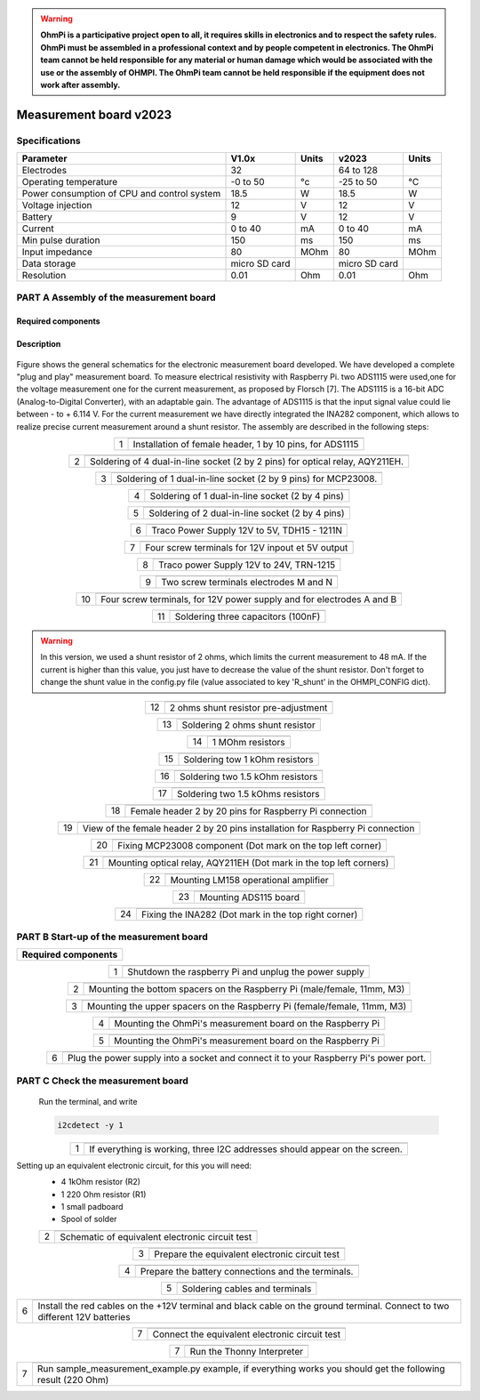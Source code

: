 .. warning::
    **OhmPi is a participative project open to all, it requires skills in electronics and to respect the safety rules. OhmPi must be assembled in a professional context and by people competent in electronics. The OhmPi team cannot be held responsible for any material or human damage which would be associated with the use or the assembly of OHMPI. The OhmPi team cannot be held responsible if the equipment does not work after assembly.**

Measurement board v2023
**********************************************

Specifications
==============

+-------------------------------+-----------------------+-----------+-----------------------+-----------+
| **Parameter**                 |       **V1.0x**       | Units     |       **v2023**       | Units     |
+===============================+=======================+===========+=======================+===========+
|Electrodes                     |32                     |           |64 to 128              |           |
+-------------------------------+-----------------------+-----------+-----------------------+-----------+
|Operating temperature          |-0 to 50               |°c         |-25 to 50              |°C         |
+-------------------------------+-----------------------+-----------+-----------------------+-----------+
|Power consumption of CPU and   |18.5                   |W          |18.5                   |W          |
|control system                 |                       |           |                       |           |
+-------------------------------+-----------------------+-----------+-----------------------+-----------+
|Voltage injection              |12                     |V          |12                     |V          |
+-------------------------------+-----------------------+-----------+-----------------------+-----------+
|Battery                        |9                      |V          |12                     |V          |
+-------------------------------+-----------------------+-----------+-----------------------+-----------+
|Current                        |0 to 40                |mA         |0 to 40                |mA         |
+-------------------------------+-----------------------+-----------+-----------------------+-----------+
|Min pulse duration             |150                    |ms         |150                    |ms         |
+-------------------------------+-----------------------+-----------+-----------------------+-----------+
|Input impedance                |80                     |MOhm       |80                     |MOhm       |
+-------------------------------+-----------------------+-----------+-----------------------+-----------+
|Data storage                   |micro SD card          |           |micro SD card          |           |
+-------------------------------+-----------------------+-----------+-----------------------+-----------+
|Resolution                     |0.01                   |Ohm        |0.01                   |Ohm        |
+-------------------------------+-----------------------+-----------+-----------------------+-----------+



**PART A** Assembly of the measurement board
======================================================


Required components 
----------------------------------------------------

.. figure:: ../../../img/v2023.x.x/step_n_2/a/00_mes_board_components.jpg       
       :width: 600px
       :align: center
       :height: 450px
       :alt: alternate text
       :figclass: align-center 




.. csv-table:: List of components
   :file: ../../../img/v2023.x.x/step_n_2/a/measure_board_list_2_xx.csv
   :widths: 30, 70, 70, 70, 70, 35, 35
   :header-rows: 1
   
Description
------------------  

.. figure:: ../../../img/v2023.x.x/step_n_2/a/schema_measurement_board.jpg       
       :width: 600px
       :align: center
       :height: 450px
       :alt: alternate text
       :figclass: align-center 

Figure  shows the general schematics for the electronic measurement board developed.
We have developed a complete "plug and play" measurement board. To measure electrical resistivity with Raspberry Pi. 
two ADS1115 were used,one for the voltage measurement one for the current measurement, as proposed by Florsch [7]. The ADS1115
is a 16-bit ADC (Analog-to-Digital Converter), with an adaptable gain. The advantage of ADS1115 is that the 
input signal value could lie between - to + 6.114 V. For the current measurement we have directly integrated the INA282 component, 
which allows to realize precise current measurement around a shunt resistor. The assembly are described in the following steps:



.. table::
   :align: center
   
   +--------+-------------------------------------------------------------------+
   |        |   .. image:: ../../../img/v2023.x.x/step_n_2/a/01_mes_board.jpg   |
   |      1 +-------------------------------------------------------------------+
   |        | Installation of female header, 1 by 10  pins, for ADS1115         | 
   |        |                                                                   |                                                                       
   +--------+-------------------------------------------------------------------+
   
.. table::
   :align: center
  
   +--------+----------------------------------------------------------------+
   |        |   .. image:: ../../../img/v2023.x.x/step_n_2/a/02_mes_board.jpg|
   |2       +----------------------------------------------------------------+
   |        | Soldering of 4 dual-in-line socket (2 by 2 pins) for           | 
   |        | optical relay, AQY211EH.                                       |                                                                       
   +--------+----------------------------------------------------------------+
   
.. table::
   :align: center
  
   +--------+----------------------------------------------------------------+
   |        |   .. image:: ../../../img/v2023.x.x/step_n_2/a/03_mes_board.jpg|
   |3       +----------------------------------------------------------------+
   |        | Soldering of 1 dual-in-line socket (2 by 9 pins)               | 
   |        | for MCP23008.                                                  |                                                                       
   +--------+----------------------------------------------------------------+
   
.. table::
   :align: center
  
   +--------+----------------------------------------------------------------+
   |        |   .. image:: ../../../img/v2023.x.x/step_n_2/a/04_mes_board.jpg|
   | 4      +----------------------------------------------------------------+
   |        | Soldering of 1 dual-in-line socket (2 by 4 pins)               | 
   |        |                                                                |                                                                       
   +--------+----------------------------------------------------------------+ 
.. table::
   :align: center
  
   +--------+----------------------------------------------------------------+
   |        |   .. image:: ../../../img/v2023.x.x/step_n_2/a/05_mes_board.jpg|
   |5       +----------------------------------------------------------------+
   |        | Soldering of 2 dual-in-line socket (2 by 4 pins)               | 
   |        |                                                                |                                                                       
   +--------+----------------------------------------------------------------+
   
.. table::
   :align: center
  
   +--------+----------------------------------------------------------------+
   |        |   .. image:: ../../../img/v2023.x.x/step_n_2/a/06_mes_board.jpg|
   | 6      +----------------------------------------------------------------+
   |        | Traco Power Supply 12V to 5V, TDH15 - 1211N                    |  
   |        |                                                                |                                                                       
   +--------+----------------------------------------------------------------+  

.. table::
   :align: center
  
   +--------+----------------------------------------------------------------+
   |        |   .. image:: ../../../img/v2023.x.x/step_n_2/a/07_mes_board.jpg|
   |7       +----------------------------------------------------------------+
   |        | Four screw terminals for 12V inpout et 5V output               |
   |        |                                                                |                                                                       
   +--------+----------------------------------------------------------------+
   
.. table::
   :align: center
  
   +--------+----------------------------------------------------------------+
   |        |   .. image:: ../../../img/v2023.x.x/step_n_2/a/08_mes_board.jpg|
   |8       +----------------------------------------------------------------+
   |        | Traco power Supply 12V to 24V, TRN-1215                        | 
   |        |                                                                |                                                                       
   +--------+----------------------------------------------------------------+    

.. table::
   :align: center
  
   +--------+----------------------------------------------------------------+
   |        |   .. image:: ../../../img/v2023.x.x/step_n_2/a/09_mes_board.jpg|
   |9       +----------------------------------------------------------------+
   |        | Two screw terminals electrodes M and N                         | 
   |        |                                                                |                                                                       
   +--------+----------------------------------------------------------------+
   
.. table::
   :align: center
  
   +---------+----------------------------------------------------------------+
   |         |   .. image:: ../../../img/v2023.x.x/step_n_2/a/10_mes_board.jpg|
   |10       +----------------------------------------------------------------+
   |         | Four screw terminals, for 12V power supply and for             | 
   |         | electrodes A and B                                             |                                                                       
   +---------+----------------------------------------------------------------+

.. table::
   :align: center
  
   +---------+----------------------------------------------------------------+
   |         |   .. image:: ../../../img/v2023.x.x/step_n_2/a/11_mes_board.jpg|
   |11       +----------------------------------------------------------------+
   |         |  Soldering three capacitors (100nF)                            | 
   |         |                                                                |                                                                       
   +---------+----------------------------------------------------------------+

.. warning::
     
     In this version, we used a shunt resistor of 2 ohms, which limits the current measurement to 48 mA. If the current is higher than this value, you just have to decrease the value of the shunt resistor. Don't forget to change the shunt value in the config.py file (value associated to key 'R_shunt' in the OHMPI_CONFIG dict).


   
.. table::
   :align: center
  
   +---------+----------------------------------------------------------------+
   |         |   .. image:: ../../../img/v2023.x.x/step_n_2/a/12_mes_board.jpg|
   | 12      +----------------------------------------------------------------+
   |         | 2 ohms shunt resistor pre-adjustment                           | 
   |         |                                                                |                                                                       
   +---------+----------------------------------------------------------------+
.. table::
   :align: center
  
   +---------+----------------------------------------------------------------+
   |         |   .. image:: ../../../img/v2023.x.x/step_n_2/a/13_mes_board.jpg|
   |13       +----------------------------------------------------------------+
   |         | Soldering 2 ohms shunt resistor                                | 
   |         |                                                                |                                                                       
   +---------+----------------------------------------------------------------+
   
.. table::
   :align: center
  
   +---------+----------------------------------------------------------------+
   |         |   .. image:: ../../../img/v2023.x.x/step_n_2/a/14_mes_board.jpg|
   |14       +----------------------------------------------------------------+
   |         | 1 MOhm resistors                                               |
   |         |                                                                |                                                                       
   +---------+----------------------------------------------------------------+  
   
.. table::
   :align: center
  
   +---------+---------------------------------------------------------------+
   |         |   .. image::../../../img/v2023.x.x/step_n_2/a/15_mes_board.jpg|
   |15       +---------------------------------------------------------------+
   |         | Soldering tow 1 kOhm resistors                                |
   |         |                                                               |                                                                       
   +---------+---------------------------------------------------------------+
   
.. table::
   :align: center
  
   +---------+----------------------------------------------------------------+
   |         |   .. image:: ../../../img/v2023.x.x/step_n_2/a/16_mes_board.jpg|
   |16       +----------------------------------------------------------------+
   |         | Soldering two 1.5 kOhm resistors                               |
   |         |                                                                |                                                                       
   +---------+----------------------------------------------------------------+
.. table::
   :align: center
  
   +---------+----------------------------------------------------------------+
   |         |   .. image:: ../../../img/v2023.x.x/step_n_2/a/17_mes_board.jpg|
   |17       +----------------------------------------------------------------+
   |         | Soldering two 1.5 kOhms resistors                              |
   |         |                                                                |                                                                       
   +---------+----------------------------------------------------------------+
   
.. table::
   :align: center
  
   +---------+----------------------------------------------------------------+
   |         |   .. image:: ../../../img/v2023.x.x/step_n_2/a/18_mes_board.jpg|
   |18       +----------------------------------------------------------------+
   |         | Female header 2 by 20 pins for Raspberry Pi connection         | 
   |         |                                                                |                                                                       
   +---------+----------------------------------------------------------------+

.. table::
   :align: center
  
   +---------+----------------------------------------------------------------+
   |         |   .. image:: ../../../img/v2023.x.x/step_n_2/a/19_mes_board.jpg|
   |19       +----------------------------------------------------------------+
   |         | View of the female  header 2 by 20 pins installation           | 
   |         | for Raspberry Pi connection                                    |                                                                       
   +---------+----------------------------------------------------------------+
   
.. table::
   :align: center
  
   +---------+----------------------------------------------------------------+
   |         |   .. image:: ../../../img/v2023.x.x/step_n_2/a/20_mes_board.jpg|
   |20       +----------------------------------------------------------------+
   |         | Fixing MCP23008 component (Dot mark on the top left corner)    | 
   |         |                                                                |                                                                       
   +---------+----------------------------------------------------------------+
   
.. table::
   :align: center
  
   +---------+----------------------------------------------------------------+
   |         |   .. image:: ../../../img/v2023.x.x/step_n_2/a/21_mes_board.jpg|
   |21       +----------------------------------------------------------------+
   |         |Mounting optical relay, AQY211EH (Dot mark in the top left      | 
   |         |corners)                                                        |                                                                       
   +---------+----------------------------------------------------------------+
   
.. table::
   :align: center
  
   +---------+---------------------------------------------------------------+
   |         |   .. image::../../../img/v2023.x.x/step_n_2/a/22_mes_board.jpg|
   |22       +---------------------------------------------------------------+
   |         | Mounting LM158 operational amplifier                          |
   |         |                                                               |                                                                       
   +---------+---------------------------------------------------------------+

.. table::
   :align: center
  
   +---------+----------------------------------------------------------------+
   |         |   .. image:: ../../../img/v2023.x.x/step_n_2/a/23_mes_board.jpg|
   |23       +----------------------------------------------------------------+
   |         |  Mounting ADS115 board                                         | 
   |         |                                                                |                                                                       
   +---------+----------------------------------------------------------------+
   
.. table::
   :align: center
  
   +---------+----------------------------------------------------------------+
   |         |   .. image:: ../../../img/v2023.x.x/step_n_2/a/24_mes_board.jpg|
   |24       +----------------------------------------------------------------+
   |         | Fixing the INA282 (Dot mark in the top right corner)           | 
   |         |                                                                |                                                                       
   +---------+----------------------------------------------------------------+
  
  
**PART B** Start-up of the measurement board
====================================================== 


+------------------------------------------------------------------------+
| **Required components**                                                | 
+------------------------------------------------------------------------+

.. csv-table:: List of components
   :file: ../../../img/v2023.x.x/step_n_2/b/test_2_xx.csv
   :widths: 30, 70, 70, 70, 70, 35, 35
   :header-rows: 1

.. table::
   :align: center
   
   +--------+-------------------------------------------------------------+
   |        |   .. image:: ../../../img/v2023.x.x/step_n_2/b/001.jpg      |
   |1       +-------------------------------------------------------------+
   |        | Shutdown the raspberry Pi and unplug the power supply       | 
   |        |                                                             |                                                                       
   +--------+-------------------------------------------------------------+
   
.. table::
   :align: center
   
   +--------+---------------------------------------------------------------------------+
   |        |   .. image:: ../../../img/v2023.x.x/step_n_2/b/001.jpg                    |
   |2       +---------------------------------------------------------------------------+
   |        | Mounting the bottom spacers on the Raspberry Pi (male/female, 11mm, M3)   | 
   |        |                                                                           |                                                                       
   +--------+---------------------------------------------------------------------------+

.. table::
   :align: center
   
   +--------+---------------------------------------------------------------------------+
   |        |   .. image:: ../../../img/v2023.x.x/step_n_2/b/002.jpg                    |
   |3       +---------------------------------------------------------------------------+
   |        | Mounting the upper spacers on the Raspberry Pi (female/female, 11mm, M3)  | 
   |        |                                                                           |                                                                       
   +--------+---------------------------------------------------------------------------+

.. table::
   :align: center
   
   +--------+-------------------------------------------------------------+
   |        |   .. image:: ../../../img/v2023.x.x/step_n_2/b/003.jpg      |
   |4       +-------------------------------------------------------------+
   |        | Mounting the OhmPi's measurement board on the Raspberry Pi  | 
   |        |                                                             |                                                                       
   +--------+-------------------------------------------------------------+

.. table::
   :align: center
   
   +--------+------------------------------------------------------------+
   |        |   .. image:: ../../../img/v2023.x.x/step_n_2/b/004.jpg     |
   |5       +------------------------------------------------------------+
   |        | Mounting the OhmPi's measurement board on the Raspberry Pi | 
   |        |                                                            |
   +--------+------------------------------------------------------------+   

.. table::
   :align: center
   
   +--------+------------------------------------------------------------+
   |        |   .. image:: ../../../img/v2023.x.x/step_n_2/b/005.jpg     |
   |6       +------------------------------------------------------------+
   |        | Plug the power supply into a socket and connect it to your | 
   |        | Raspberry Pi's power port.                                 |
   +--------+------------------------------------------------------------+  


**PART C** Check the measurement board
====================================================== 

 Run the terminal, and write

 .. code-block:: python

     i2cdetect -y 1

.. table::
   :align: center
   
   +--------+---------------------------------------------------------------+
   |        |   .. image:: ../../../img/v2023.x.x/step_n_2/c/i2cdetect.png  |
   |1       +---------------------------------------------------------------+
   |        |If everything is working, three I2C addresses should appear    | 
   |        |on the screen.                                                 |                                                                       
   +--------+---------------------------------------------------------------+



Setting up an equivalent electronic circuit, for this you will need: 
 * 4 1kOhm resistor (R2)
 * 1 220 Ohm resistor (R1)
 * 1 small padboard
 * Spool of solder
 
 .. table::
   :align: left
 
   +--------+---------------------------------------------------------------+
   |        |   .. image:: ../../../img/v2023.x.x/step_n_2/c/ref_circuit.png|
   |2       +---------------------------------------------------------------+
   |        | Schematic of equivalent electronic circuit test               |                                                                       
   +--------+---------------------------------------------------------------+
   
.. table::
   :align: center
 
   +--------+--------------------------------------------------------------------+
   |        |   .. image:: ../../../img/v2023.x.x/step_n_2/c/20210905_122820.jpg |
   |3       +--------------------------------------------------------------------+
   |        | Prepare the equivalent electronic circuit test                     |                                                                       
   +--------+--------------------------------------------------------------------+ 

  
.. table::
   :align: center
 
   +--------+--------------------------------------------------------------------+
   |        |   .. image:: ../../../img/v2023.x.x/step_n_2/c/20210905_123034.jpg |
   |4       +--------------------------------------------------------------------+
   |        |  Prepare the battery connections and the terminals.                |                                                                       
   +--------+--------------------------------------------------------------------+ 


.. table::
   :align: center
 
   +--------+--------------------------------------------------------------------------------+
   |        |   .. image:: ../../../img/v2023.x.x/step_n_2/c/20210905_132856.jpg             |
   |5       +--------------------------------------------------------------------------------+
   |        | Soldering cables and terminals                                                 |                                                                       
   +--------+--------------------------------------------------------------------------------+ 


.. table::
   :align: center
 
   +--------+--------------------------------------------------------------------------------+
   |        |   .. image:: ../../../img/v2023.x.x/step_n_2/c/Inked20211206_150522_LI.jpg     |
   |6       +--------------------------------------------------------------------------------+
   |        |Install the red cables on the +12V terminal and black cable                     |                                                                       
   |        |on the ground terminal. Connect to two different 12V                            |
   |        |batteries                                                                       |
   +--------+--------------------------------------------------------------------------------+ 

.. table::
   :align: center
 
   +--------+--------------------------------------------------------------------------------+
   |        |   .. image:: ../../../img/v2023.x.x/step_n_2/c/Inked20211206_150522_LI2.jpg    |
   |7       +--------------------------------------------------------------------------------+
   |        | Connect the equivalent electronic circuit test                                 |                                                                       
   |        |                                                                                |
   +--------+--------------------------------------------------------------------------------+
   
   
.. table::
   :align: center
 
   +--------+-------------------------------------------------------------------------------+
   |        |   .. image:: ../../../img/v2023.x.x/step_n_2/c/thonny_first_interface.jpg     |
   |7       +-------------------------------------------------------------------------------+
   |        | Run the Thonny Interpreter                                                    |                    
   |        |                                                                               |
   +--------+-------------------------------------------------------------------------------+   


.. table::
   :align: center
 
   +--------+------------------------------------------------------------------------------+
   |        |   .. image:: ../../../img/v2023.x.x/step_n_2/c/20211206_144334.jpg           |
   |7       +------------------------------------------------------------------------------+
   |        | Run sample_measurement_example.py example, if everything                     |                    
   |        | works you should  get the following result (220 Ohm)                         |
   +--------+------------------------------------------------------------------------------+ 
